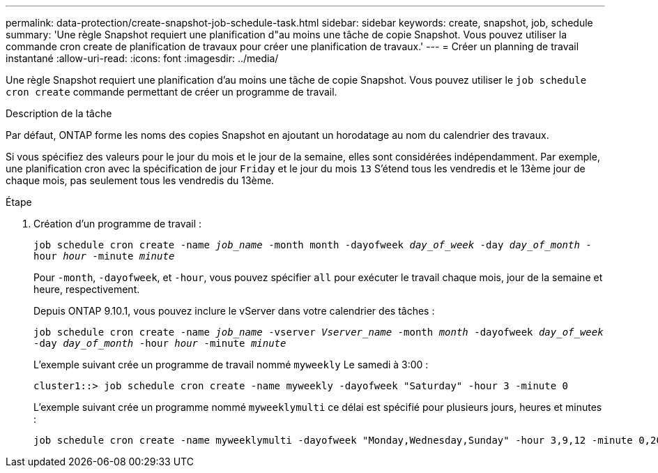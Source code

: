 ---
permalink: data-protection/create-snapshot-job-schedule-task.html 
sidebar: sidebar 
keywords: create, snapshot, job, schedule 
summary: 'Une règle Snapshot requiert une planification d"au moins une tâche de copie Snapshot. Vous pouvez utiliser la commande cron create de planification de travaux pour créer une planification de travaux.' 
---
= Créer un planning de travail instantané
:allow-uri-read: 
:icons: font
:imagesdir: ../media/


[role="lead"]
Une règle Snapshot requiert une planification d'au moins une tâche de copie Snapshot. Vous pouvez utiliser le `job schedule cron create` commande permettant de créer un programme de travail.

.Description de la tâche
Par défaut, ONTAP forme les noms des copies Snapshot en ajoutant un horodatage au nom du calendrier des travaux.

Si vous spécifiez des valeurs pour le jour du mois et le jour de la semaine, elles sont considérées indépendamment. Par exemple, une planification cron avec la spécification de jour `Friday` et le jour du mois `13` S'étend tous les vendredis et le 13ème jour de chaque mois, pas seulement tous les vendredis du 13ème.

.Étape
. Création d'un programme de travail :
+
`job schedule cron create -name _job_name_ -month month -dayofweek _day_of_week_ -day _day_of_month_ -hour _hour_ -minute _minute_`

+
Pour `-month`, `-dayofweek`, et `-hour`, vous pouvez spécifier `all` pour exécuter le travail chaque mois, jour de la semaine et heure, respectivement.

+
Depuis ONTAP 9.10.1, vous pouvez inclure le vServer dans votre calendrier des tâches :

+
`job schedule cron create -name _job_name_ -vserver _Vserver_name_ -month _month_ -dayofweek _day_of_week_ -day _day_of_month_ -hour _hour_ -minute _minute_`

+
L'exemple suivant crée un programme de travail nommé `myweekly` Le samedi à 3:00 :

+
[listing]
----
cluster1::> job schedule cron create -name myweekly -dayofweek "Saturday" -hour 3 -minute 0
----
+
L'exemple suivant crée un programme nommé `myweeklymulti` ce délai est spécifié pour plusieurs jours, heures et minutes :

+
[listing]
----
job schedule cron create -name myweeklymulti -dayofweek "Monday,Wednesday,Sunday" -hour 3,9,12 -minute 0,20,50
----

